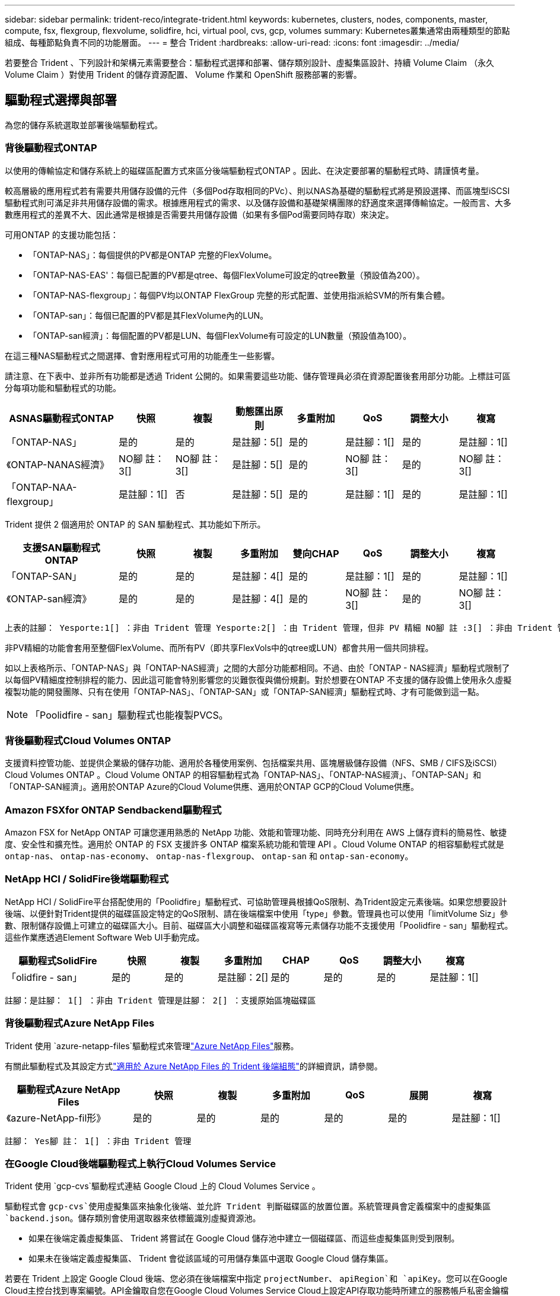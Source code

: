---
sidebar: sidebar 
permalink: trident-reco/integrate-trident.html 
keywords: kubernetes, clusters, nodes, components, master, compute, fsx, flexgroup, flexvolume, solidfire, hci, virtual pool, cvs, gcp, volumes 
summary: Kubernetes叢集通常由兩種類型的節點組成、每種節點負責不同的功能層面。 
---
= 整合 Trident
:hardbreaks:
:allow-uri-read: 
:icons: font
:imagesdir: ../media/


[role="lead"]
若要整合 Trident 、下列設計和架構元素需要整合：驅動程式選擇和部署、儲存類別設計、虛擬集區設計、持續 Volume Claim （永久 Volume Claim ）對使用 Trident 的儲存資源配置、 Volume 作業和 OpenShift 服務部署的影響。



== 驅動程式選擇與部署

為您的儲存系統選取並部署後端驅動程式。



=== 背後驅動程式ONTAP

以使用的傳輸協定和儲存系統上的磁碟區配置方式來區分後端驅動程式ONTAP 。因此、在決定要部署的驅動程式時、請謹慎考量。

較高層級的應用程式若有需要共用儲存設備的元件（多個Pod存取相同的PVc）、則以NAS為基礎的驅動程式將是預設選擇、而區塊型iSCSI驅動程式則可滿足非共用儲存設備的需求。根據應用程式的需求、以及儲存設備和基礎架構團隊的舒適度來選擇傳輸協定。一般而言、大多數應用程式的差異不大、因此通常是根據是否需要共用儲存設備（如果有多個Pod需要同時存取）來決定。

可用ONTAP 的支援功能包括：

* 「ONTAP-NAS」：每個提供的PV都是ONTAP 完整的FlexVolume。
* 「ONTAP-NAS-EAS'：每個已配置的PV都是qtree、每個FlexVolume可設定的qtree數量（預設值為200）。
* 「ONTAP-NAS-flexgroup」：每個PV均以ONTAP FlexGroup 完整的形式配置、並使用指派給SVM的所有集合體。
* 「ONTAP-san」：每個已配置的PV都是其FlexVolume內的LUN。
* 「ONTAP-san經濟」：每個配置的PV都是LUN、每個FlexVolume有可設定的LUN數量（預設值為100）。


在這三種NAS驅動程式之間選擇、會對應用程式可用的功能產生一些影響。

請注意、在下表中、並非所有功能都是透過 Trident 公開的。如果需要這些功能、儲存管理員必須在資源配置後套用部分功能。上標註可區分每項功能和驅動程式的功能。

[cols="20,10,10,10,10,10,10,10"]
|===
| ASNAS驅動程式ONTAP | 快照 | 複製 | 動態匯出原則 | 多重附加 | QoS | 調整大小 | 複寫 


| 「ONTAP-NAS」 | 是的 | 是的 | 是註腳：5[] | 是的 | 是註腳：1[] | 是的 | 是註腳：1[] 


| 《ONTAP-NANAS經濟》 | NO腳 註： 3[] | NO腳 註： 3[] | 是註腳：5[] | 是的 | NO腳 註： 3[] | 是的 | NO腳 註： 3[] 


| 「ONTAP-NAA-flexgroup」 | 是註腳：1[] | 否 | 是註腳：5[] | 是的 | 是註腳：1[] | 是的 | 是註腳：1[] 
|===
Trident 提供 2 個適用於 ONTAP 的 SAN 驅動程式、其功能如下所示。

[cols="20,10,10,10,10,10,10,10"]
|===
| 支援SAN驅動程式ONTAP | 快照 | 複製 | 多重附加 | 雙向CHAP | QoS | 調整大小 | 複寫 


| 「ONTAP-SAN」 | 是的 | 是的 | 是註腳：4[] | 是的 | 是註腳：1[] | 是的 | 是註腳：1[] 


| 《ONTAP-san經濟》 | 是的 | 是的 | 是註腳：4[] | 是的 | NO腳 註： 3[] | 是的 | NO腳 註： 3[] 
|===
[verse]
上表的註腳： Yesporte:1[] ：非由 Trident 管理 Yesporte:2[] ：由 Trident 管理，但非 PV 精細 NO腳 註 :3[] ：非由 Trident 管理，非 PV 精細腳註： 4[] ：支援原始區塊磁碟區 Yesport:5[] ：由 Trident 支援

非PV精細的功能會套用至整個FlexVolume、而所有PV（即共享FlexVols中的qtree或LUN）都會共用一個共同排程。

如以上表格所示、「ONTAP-NAS」與「ONTAP-NAS經濟」之間的大部分功能都相同。不過、由於「ONTAP - NAS經濟」驅動程式限制了以每個PV精細度控制排程的能力、因此這可能會特別影響您的災難恢復與備份規劃。對於想要在ONTAP 不支援的儲存設備上使用永久虛擬複製功能的開發團隊、只有在使用「ONTAP-NAS」、「ONTAP-SAN」或「ONTAP-SAN經濟」驅動程式時、才有可能做到這一點。


NOTE: 「Poolidfire - san」驅動程式也能複製PVCS。



=== 背後驅動程式Cloud Volumes ONTAP

支援資料控管功能、並提供企業級的儲存功能、適用於各種使用案例、包括檔案共用、區塊層級儲存設備（NFS、SMB / CIFS及iSCSI）Cloud Volumes ONTAP 。Cloud Volume ONTAP 的相容驅動程式為「ONTAP-NAS」、「ONTAP-NAS經濟」、「ONTAP-SAN」和「ONTAP-SAN經濟」。適用於ONTAP Azure的Cloud Volume供應、適用於ONTAP GCP的Cloud Volume供應。



=== Amazon FSXfor ONTAP Sendbackend驅動程式

Amazon FSX for NetApp ONTAP 可讓您運用熟悉的 NetApp 功能、效能和管理功能、同時充分利用在 AWS 上儲存資料的簡易性、敏捷度、安全性和擴充性。適用於 ONTAP 的 FSX 支援許多 ONTAP 檔案系統功能和管理 API 。Cloud Volume ONTAP 的相容驅動程式就是 `ontap-nas`、 `ontap-nas-economy`、 `ontap-nas-flexgroup`、 `ontap-san` 和 `ontap-san-economy`。



=== NetApp HCI / SolidFire後端驅動程式

NetApp HCI / SolidFire平台搭配使用的「Poolidfire」驅動程式、可協助管理員根據QoS限制、為Trident設定元素後端。如果您想要設計後端、以便針對Trident提供的磁碟區設定特定的QoS限制、請在後端檔案中使用「type」參數。管理員也可以使用「limitVolume Siz」參數、限制儲存設備上可建立的磁碟區大小。目前、磁碟區大小調整和磁碟區複寫等元素儲存功能不支援使用「Poolidfire - san」驅動程式。這些作業應透過Element Software Web UI手動完成。

[cols="20,10,10,10,10,10,10,10"]
|===
| 驅動程式SolidFire | 快照 | 複製 | 多重附加 | CHAP | QoS | 調整大小 | 複寫 


| 「olidfire - san」 | 是的 | 是的 | 是註腳：2[] | 是的 | 是的 | 是的 | 是註腳：1[] 
|===
[verse]
註腳：是註腳： 1[] ：非由 Trident 管理是註腳： 2[] ：支援原始區塊磁碟區



=== 背後驅動程式Azure NetApp Files

Trident 使用 `azure-netapp-files`驅動程式來管理link:https://azure.microsoft.com/en-us/services/netapp/["Azure NetApp Files"^]服務。

有關此驅動程式及其設定方式link:https://docs.netapp.com/us-en/trident/trident-use/anf.html["適用於 Azure NetApp Files 的 Trident 後端組態"^]的詳細資訊，請參閱。

[cols="20,10,10,10,10,10,10"]
|===
| 驅動程式Azure NetApp Files | 快照 | 複製 | 多重附加 | QoS | 展開 | 複寫 


| 《azure-NetApp-fil形》 | 是的 | 是的 | 是的 | 是的 | 是的 | 是註腳：1[] 
|===
[verse]
註腳： Yes腳 註： 1[] ：非由 Trident 管理



=== 在Google Cloud後端驅動程式上執行Cloud Volumes Service

Trident 使用 `gcp-cvs`驅動程式連結 Google Cloud 上的 Cloud Volumes Service 。

驅動程式會 `gcp-cvs`使用虛擬集區來抽象化後端、並允許 Trident 判斷磁碟區的放置位置。系統管理員會定義檔案中的虛擬集區 `backend.json`。儲存類別會使用選取器來依標籤識別虛擬資源池。

* 如果在後端定義虛擬集區、 Trident 將嘗試在 Google Cloud 儲存池中建立一個磁碟區、而這些虛擬集區則受到限制。
* 如果未在後端定義虛擬集區、 Trident 會從該區域的可用儲存集區中選取 Google Cloud 儲存集區。


若要在 Trident 上設定 Google Cloud 後端、您必須在後端檔案中指定 `projectNumber`、 `apiRegion`和 `apiKey`。您可以在Google Cloud主控台找到專案編號。API金鑰取自您在Google Cloud Volumes Service Cloud上設定API存取功能時所建立的服務帳戶私密金鑰檔案。

如需 Cloud Volumes Service on Google Cloud 服務類型和服務層級的詳細資訊link:../trident-use/gcp.html["瞭解 Trident 對 CVS for GCP 的支援"]、請參閱。

[cols="20,10,10,10,10,10,10"]
|===
| 適用於Google Cloud驅動程式Cloud Volumes Service | 快照 | 複製 | 多重附加 | QoS | 展開 | 複寫 


| 《GCP—CVS》 | 是的 | 是的 | 是的 | 是的 | 是的 | 僅適用於CVS效能服務類型。 
|===
[NOTE]
====
.複寫附註
* 複寫並非由 Trident 管理。
* 該實體複本會建立在與來源Volume相同的儲存資源池中。


====


== 儲存層級設計

需要設定並套用個別的儲存類別、才能建立Kubernetes儲存類別物件。本節將討論如何為應用程式設計儲存類別。



=== 特定後端使用率

篩選功能可在特定的儲存類別物件內使用、以決定要搭配該特定儲存類別使用的儲存資源池或集區集區集區。儲存類別可設定三組篩選器：「儲存設備」、「其他儲存設備」及/或「排除儲存設備」。

此 `storagePools`參數有助於將儲存限制為符合任何指定屬性的集區集。此 `additionalStoragePools`參數用於擴充 Trident 用於資源配置的集區集區集、以及由屬性和參數所選取的集區集 `storagePools`。您可以單獨使用參數或同時使用兩者、以確保已選取適當的儲存資源池集區集區。

「exclude StoragePools」參數是用來明確排除列出的符合屬性的集區集區集區集區。



=== 模擬QoS原則

如果您想設計儲存類別來模擬服務品質原則、請建立儲存類別、並將「媒體」屬性設定為「HDD」或「SD」。根據儲存類別中提及的「媒體」屬性、Trident會選擇適當的後端、以提供「HDD」或「sd」集合體、以符合媒體屬性、然後將磁碟區的資源配置導向特定的集合體。因此、我們可以建立儲存等級Premium、將「媒體」屬性設為「sd」、可歸類為優質QoS原則。我們可以建立另一個儲存類別標準、將媒體屬性設為「HDD」、並將其歸類為標準QoS原則。我們也可以使用儲存類別中的「IOPS」屬性、將資源配置重新導向至可定義為QoS原則的元素應用裝置。



=== 根據特定功能使用後端

儲存類別可設計用於將Volume資源配置導向特定後端、啟用精簡與完整資源配置、快照、複製及加密等功能。若要指定要使用的儲存設備、請建立儲存設備類別、以指定啟用所需功能的適當後端。



=== 虛擬資源池

所有 Trident 後端均可使用虛擬集區。您可以使用 Trident 提供的任何驅動程式、為任何後端定義虛擬集區。

虛擬集區可讓系統管理員在後端建立抽象層級、以便透過「儲存類別」加以參考、以提高磁碟區在後端的靈活度與效率。不同的後端可以使用相同的服務類別來定義。此外、您也可以在相同的後端上建立多個儲存資源池、但其特性不同。當儲存類別設定為具有特定標籤的選取器時、 Trident 會選擇符合所有選取器標籤的後端來放置磁碟區。如果儲存類別選取器標籤符合多個儲存集區、 Trident 將會選擇其中一個標籤來配置磁碟區。



== 虛擬資源池設計

建立後端時、您通常可以指定一組參數。系統管理員無法以相同的儲存認證和一組不同的參數來建立另一個後端。隨著虛擬資源池的推出、這個問題已經減輕。虛擬集區是後端與Kubernetes儲存類別之間的層級抽象、可讓系統管理員定義參數及標籤、並以不受後端限制的方式透過Kubernetes儲存類別做為選取元來參考。您可以使用 Trident 為所有支援的 NetApp 後端定義虛擬集區。這份清單包括SolidFire/NetApp HCI、ONTAP 《關於Cloud Volumes Service GCP的功能、功能、功能、功能Azure NetApp Files 、功能、以及


NOTE: 定義虛擬資源池時、建議您不要嘗試重新排列後端定義中現有虛擬資源池的順序。此外、建議您不要編輯/修改現有虛擬資源池的屬性、改為定義新的虛擬資源池。



=== 模擬不同的服務層級/QoS

您可以設計虛擬集區來模擬服務類別。使用適用於Azure NetApp Files 支援功能的Cloud Volume Service for效益的虛擬資源池實作、讓我們來看看如何設定不同的服務類別。使用代表不同效能層級的多個標籤來設定 Azure NetApp Files 後端。設定 `servicelevel` 並在每個標籤下新增其他必要的層面。現在請建立不同的Kubernetes儲存類別、以便對應至不同的虛擬資源池。使用 `parameters.selector` 欄位中、每個StorageClass會呼叫哪些虛擬資源池可用於裝載Volume。



=== 指派特定的層面組合

可從單一儲存後端設計多個具有特定層面的虛擬集區。若要這麼做、請使用多個標籤來設定後端、並在每個標籤下設定所需的層面。現在、請使用建立不同的Kubernetes儲存類別 `parameters.selector` 對應至不同虛擬資源池的欄位。在後端上進行資源配置的磁碟區、將會在所選的虛擬資源池中定義各個層面。



=== 會影響儲存資源配置的永久儲存設備特性

建立 PVC 時、超出所要求儲存類別的部分參數可能會影響 Trident 資源配置決策程序。



=== 存取模式

透過永久虛擬網路申請儲存時、其中一個必填欄位是存取模式。所需的模式可能會影響所選的後端、以裝載儲存要求。

Trident 將嘗試將使用的儲存傳輸協定與根據下列對照表所指定的存取方法配對。這與基礎儲存平台無關。

[cols="20,30,30,30"]
|===
|  | ReadWriteOnce | ReadOnlyMany | ReadWriteMany 


| iSCSI | 是的 | 是的 | 是（原始區塊） 


| NFS | 是的 | 是的 | 是的 
|===
如果要求將ReadWriteMany永久虛擬磁碟提交至Trident部署、但未設定NFS後端、則不會配置任何磁碟區。因此、申請者應使用適合其應用程式的存取模式。



== Volume作業



=== 修改持續磁碟區

持續磁碟區除了兩個例外、都是Kubernetes中不可變的物件。建立後、即可修改回收原則和大小。不過、這並不會妨礙磁碟區的某些層面在 Kubernetes 之外進行修改。這可能是理想的做法、以便針對特定應用程式自訂磁碟區、確保容量不會意外耗用、或是單純地將磁碟區移至不同的儲存控制器。


NOTE: Kubernetes 樹內置備程式目前不支援 NFS ， iSCSI 或 FC PV 的 Volume resize 作業。Trident 支援擴充 NFS ， iSCSI 和 FC 磁碟區。

PV的連線詳細資料無法在建立後修改。



=== 建立隨需磁碟區快照

Trident 支援隨需建立磁碟區快照、以及使用 CSI 架構從快照建立 PVC 。Snapshot提供便利的方法來維護資料的時間點複本、並使Kubernetes中的來源PV在生命週期上獨立不受影響。這些快照可用於複製PVCS。



=== 從快照建立磁碟區

Trident 也支援從磁碟區快照建立 PersistentVolumes 。若要達成此目標、只要建立 PersistentVolume Claim 、並將提及作為建立磁碟區所需的快照即可 `datasource`。Trident 會建立一個含有快照資料的磁碟區來處理此 PVC 。有了這項功能、您可以跨區域複製資料、建立測試環境、完整取代毀損或毀損的正式作業磁碟區、或擷取特定檔案和目錄、然後將它們傳輸到其他附加磁碟區。



=== 在叢集中移動磁碟區

儲存管理員能夠在ONTAP 整個叢集中的集合體和控制器之間、不中斷營運地將磁碟區移至儲存使用者。只要目的地 Aggregate 是 Trident 使用的 SVM 具有存取權、此作業就不會影響 Trident 或 Kubernetes 叢集。重要的是、如果新增 Aggregate 至 SVM 、則需要重新將後端新增至 Trident 以重新整理。這會觸發 Trident 重新清查 SVM 、以便辨識新的 Aggregate 。

不過、 Trident 並不自動支援在後端之間移動磁碟區。這包括在同一個叢集中的 SVM 之間、叢集之間或不同的儲存平台上（即使該儲存系統是連線至 Trident 的儲存系統）。

如果將磁碟區複製到其他位置、則可使用 Volume 匯入功能將目前的磁碟區匯入 Trident 。



=== 展開Volume

Trident 支援調整 NFS ， iSCSI 和 FC PV 的大小。這可讓使用者透過Kubernetes層直接調整磁碟區大小。所有主要的NetApp儲存平台皆可進行Volume擴充、包括ONTAP ：NetApp、SolidFire/NetApp HCI及Cloud Volumes Service 背後端點。若要稍後允許擴充、請在與該磁碟區相關的 StorageClass 中設定 `allowVolumeExpansion`為 `true`。每當需要調整「持續 Volume 」的大小時、請將「持續 Volume 」宣告中的註釋編輯 `spec.resources.requests.storage`為所需的 Volume 大小。Trident會自動調整儲存叢集上的磁碟區大小。



=== 將現有磁碟區匯入Kubernetes

Volume匯入功能可將現有的儲存磁碟區匯入Kubernetes環境。目前支援的驅動程式有「ONTAP-NAS」、「ONTAP-NAs-flexgroup」、「Poolidfire - san」、「azure-NetApp-fil卻」和「GCP - CVS」。當將現有應用程式移轉至Kubernetes或發生災難恢復時、此功能非常實用。

使用 ONTAP 和 `solidfire-san`驅動程式時、請使用命令 `tridentctl import volume <backend-name> <volume-name> -f /path/pvc.yaml`將現有的磁碟區匯入 Kubernetes 、以便由 Trident 管理。匯入 Volume 命令中使用的 PVC YAML 或 JSON 檔案會指向將 Trident 識別為資源配置程式的儲存類別。使用NetApp HCI / SolidFire後端時、請確定磁碟區名稱是唯一的。如果磁碟區名稱重複、請將磁碟區複製成唯一名稱、以便磁碟區匯入功能能夠區分它們。

如果 `azure-netapp-files`使用或 `gcp-cvs`驅動程式、請使用命令 `tridentctl import volume <backend-name> <volume path> -f /path/pvc.yaml`將磁碟區匯入 Kubernetes 、以便由 Trident 管理。如此可確保唯一的Volume參考。

執行上述命令時、 Trident 會在後端找到該 Volume 並讀取其大小。它會自動新增（並在必要時覆寫）已設定的 PVC Volume Size 。然後 Trident 建立新的 PV 、 Kubernetes 會將 PVC 與 PV 連結起來。

如果部署的容器需要特定匯入的PVc、則會保持擱置狀態、直到PVC/PV配對透過Volume匯入程序繫結為止。在PVC/PV配對繫結之後、如果沒有其他問題、則應啟動容器。



=== 登錄服務

登錄的儲存設備部署與管理已記錄在中 link:https://netapp.io/["NetApp.IO"^] 在中 link:https://netapp.io/2017/08/24/deploying-the-openshift-registry-using-netapp-storage/["部落格"^]。



=== 記錄服務

如同其他OpenShift服務、記錄服務是使用Ansible搭配庫存檔案所提供的組態參數（即k.a.）來部署主機、提供給教戰手冊。其中包括兩種安裝方法：在初始OpenShift安裝期間部署記錄、以及在安裝OpenShift之後部署記錄。


CAUTION: 從Red Hat OpenShift版本3.9起、官方文件建議您不要使用NFS來執行記錄服務、因為您擔心資料毀損。這是以Red Hat測試其產品為基礎。ONTAP NFS 伺服器沒有這些問題、而且可以輕鬆地備份記錄部署。最後、記錄服務的通訊協定選擇取決於您、只要知道兩者在使用NetApp平台時都能順利運作、而且如果您偏好NFS、就沒有理由不使用NFS。

如果您選擇使用NFS搭配記錄服務、則必須將Ansible變數「openshift_enable _unsupported_configurations」設為「true」、以避免安裝程式失敗。



==== 開始使用

記錄服務可選擇性地同時部署給應用程式、以及OpenShift叢集本身的核心作業。如果您選擇部署作業記錄、將變數「openshift_logging_use」指定為「true」、就會建立兩個服務執行個體。控制作業記錄執行個體的變數包含「ops」、而應用程式執行個體則不包含。

根據部署方法設定 Ansible 變數非常重要、如此才能確保基礎服務使用正確的儲存設備。讓我們來看看每種部署方法的選項。


NOTE: 下表僅包含與記錄服務相關的儲存組態變數。您可以找到其他選項、這些選項link:https://docs.openshift.com/container-platform/3.11/install_config/aggregate_logging.html["Red Hat OpenShift 記錄文件"^]應根據您的部署進行檢閱、設定及使用。

下表中的變數會使用提供的詳細資料、產生Ansible教戰手冊、為記錄服務建立PV和PVc。這種方法的彈性遠低於OpenShift安裝後使用元件安裝方針、不過如果您有現有的磁碟區可用、這是一個選項。

[cols="40,40"]
|===
| 變動 | 詳細資料 


| "openshift_logging_storage _gin" | 設定為「NFS」、讓安裝程式為記錄服務建立NFS PV。 


| "openshift_logging_storage主機" | NFS主機的主機名稱或IP位址。這應該設定為虛擬機器的 dataLIF 。 


| "openshift_logging_storage、nfs_directory" | NFS匯出的掛載路徑。例如、如果磁碟區已連接為「/openshift_logging」、您就會將該路徑用於此變數。 


| "openshift_logging_storage磁碟區名稱" | 要建立之PV的名稱、例如「PV_ose記錄」。 


| "openshift_logging_storage磁碟區大小" | NFS匯出的大小、例如「100Gi」。 
|===
如果您的OpenShift叢集已在執行中、因此已部署及設定Trident、則安裝程式可以使用動態資源配置來建立磁碟區。需要設定下列變數。

[cols="40,40"]
|===
| 變動 | 詳細資料 


| 「openshift_logging_es _PVC_Dynamic」 | 設為true可使用動態資源配置的磁碟區。 


| 「openshift_logging_es _PVC_storage _class_name」 | 將在PVc中使用的儲存類別名稱。 


| 「openshift_logging_es _PVC_size」 | 在永久虛擬磁碟中要求的磁碟區大小。 


| 「openshift_logging_es _PVC_prefix」 | 記錄服務使用的PVCS前置詞。 


| 「openshift_logging_es _ops_PVC_Dynamic」 | 設為「true」、以動態配置的磁碟區用於作業記錄執行個體。 


| 「openshift_logging_es _ops_PVC_storage儲存設備類別名稱」 | 作業記錄執行個體的儲存類別名稱。 


| 「openshift_logging_es _ops_PVC_Size' | 作業執行個體的Volume要求大小。 


| 「openshift_logging_es_ops_PVC_prefix」 | ops執行個體PVCS的前置詞。 
|===


==== 部署記錄堆疊

如果您將記錄部署為初始OpenShift安裝程序的一部分、則只需遵循標準部署程序即可。Ansible會設定及部署所需的服務和OpenShift物件、以便在可執行的完成後立即提供服務。

不過、如果您在初始安裝之後進行部署、Ansible將需要使用元件方針。此程序可能會隨著 OpenShift 的不同版本而稍有變更、因此請務必閱讀並遵循link:https://docs.openshift.com/container-platform/3.11/welcome/index.html["Red Hat OpenShift Container Platform 3.11 文件"^]您的版本。



== 度量服務

度量服務可針對OpenShift叢集的狀態、資源使用率及可用度、提供寶貴的資訊給系統管理員。此外、也需要Pod自動擴充功能、許多組織會使用指標服務的資料來支付費用和/或顯示應用程式。

如同記錄服務和OpenShift整體、Ansible可用於部署度量服務。此外、與記錄服務一樣、度量服務也可以在叢集初始設定期間或使用元件安裝方法在其運作後進行部署。下表包含在設定度量服務的持續儲存時、重要的變數。


NOTE: 下表僅包含與度量服務相關的儲存組態相關變數。文件中還有許多其他選項、您應該根據部署情況來檢閱、設定及使用。

[cols="40,40"]
|===
| 變動 | 詳細資料 


| "openshift_imization_storage類型" | 設定為「NFS」、讓安裝程式為記錄服務建立NFS PV。 


| "openshift_imization_storage主機" | NFS主機的主機名稱或IP位址。這應該設定為 SVM 的 dataLIF 。 


| "openshift_imization_storage、nfs_directory" | NFS匯出的掛載路徑。例如、如果磁碟區已連接為「/openshift_度量」、您就會使用該路徑來處理此變數。 


| "openshift_imization_storage磁碟區名稱" | 要建立之PV的名稱、例如「PV_ose度量」。 


| "openshift_imization_storage磁碟區大小" | NFS匯出的大小、例如「100Gi」。 
|===
如果您的OpenShift叢集已在執行中、因此已部署及設定Trident、則安裝程式可以使用動態資源配置來建立磁碟區。需要設定下列變數。

[cols="40,40"]
|===
| 變動 | 詳細資料 


| "openshift_imization_cassandra _PVC_prefix" | 用於度量PVCS的前置詞。 


| "openshift_imization_cassandra _PVC_Size" | 要要求的磁碟區大小。 


| "openshift_imensits_cassandra儲存設備類型" | 用於度量的儲存類型、必須設定為動態、Ansible才能建立具有適當儲存類別的PVCS。 


| "openshift_imization_cassanda_PVC_storage _class_name" | 要使用的儲存類別名稱。 
|===


=== 部署度量服務

在您的主機/庫存檔案中定義適當的可Ansible變數後、使用Ansible部署服務。如果您是在OpenShift安裝時間進行部署、則會自動建立及使用PV。如果您是使用元件教戰手冊進行部署、則在安裝 OpenShift 之後、 Ansible 會建立所需的任何 PVCS 、並在 Trident 為其提供儲存設備之後、部署服務。

上述變數及部署程序可能會隨OpenShift的每個版本而變更。請務必檢閱並遵循link:https://docs.openshift.com/container-platform/3.11/install_config/cluster_metrics.html["Red Hat 的 OpenShift 部署指南"^]您的版本、以便針對您的環境進行設定。

